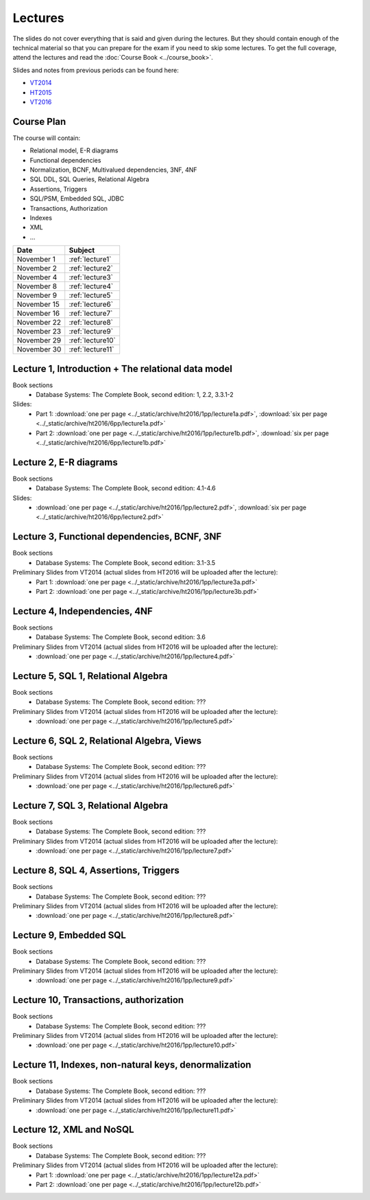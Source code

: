 Lectures
========

The slides do not cover everything that is said and given
during the lectures. But they should contain enough of the technical material
so that you can prepare for the exam if you need to skip some lectures. 
To get the full coverage, attend the lectures and read the
:doc:`Course Book <../course_book>`.

Slides and notes from previous periods can be found here:

- `VT2014 <../_static/archive/vt2014/>`__
- `HT2015 <../_static/archive/ht2015/>`__
- `VT2016 <../_static/archive/vt2016/>`__

Course Plan
~~~~~~~~~~~

The course will contain:

-  Relational model, E-R diagrams
-  Functional dependencies
-  Normalization, BCNF, Multivalued dependencies, 3NF, 4NF
-  SQL DDL, SQL Queries, Relational Algebra
-  Assertions, Triggers
-  SQL/PSM, Embedded SQL, JDBC
-  Transactions, Authorization
-  Indexes
-  XML
-  …

===========   ================
Date          Subject
===========   ================
November 1    :ref:`lecture1`
November 2    :ref:`lecture2`
November 4    :ref:`lecture3`
November 8    :ref:`lecture4`
November 9    :ref:`lecture5`
November 15   :ref:`lecture6`
November 16   :ref:`lecture7`
November 22   :ref:`lecture8`
November 23   :ref:`lecture9`
November 29   :ref:`lecture10`
November 30   :ref:`lecture11`
===========   ================


.. _lecture1:

Lecture 1, Introduction + The relational data model
~~~~~~~~~~~~~~~~~~~~~~~~~~~~~~~~~~~~~~~~~~~~~~~~~~~

Book sections
  - |book2e|: 1, 2.2, 3.3.1-2

Slides:
  - Part 1: :download:`one per page <../_static/archive/ht2016/1pp/lecture1a.pdf>`, :download:`six per page <../_static/archive/ht2016/6pp/lecture1a.pdf>`
  - Part 2: :download:`one per page <../_static/archive/ht2016/1pp/lecture1b.pdf>`, :download:`six per page <../_static/archive/ht2016/6pp/lecture1b.pdf>`


.. _lecture2:

Lecture 2, E-R diagrams
~~~~~~~~~~~~~~~~~~~~~~~

Book sections
  - |book2e|: 4.1-4.6

Slides:
  - :download:`one per page <../_static/archive/ht2016/1pp/lecture2.pdf>`, :download:`six per page <../_static/archive/ht2016/6pp/lecture2.pdf>`


.. _lecture3:

Lecture 3, Functional dependencies, BCNF, 3NF
~~~~~~~~~~~~~~~~~~~~~~~~~~~~~~~~~~~~~~~~~~~~~

Book sections
  - |book2e|: 3.1-3.5

Preliminary Slides from VT2014 (actual slides from HT2016 will be uploaded after the lecture):
  - Part 1: :download:`one per page <../_static/archive/ht2016/1pp/lecture3a.pdf>`
  - Part 2: :download:`one per page <../_static/archive/ht2016/1pp/lecture3b.pdf>`

.. _lecture4:

Lecture 4, Independencies, 4NF
~~~~~~~~~~~~~~~~~~~~~~~~~~~~~~

Book sections
  - |book2e|: 3.6

Preliminary Slides from VT2014 (actual slides from HT2016 will be uploaded after the lecture):
  - :download:`one per page <../_static/archive/ht2016/1pp/lecture4.pdf>`

.. _lecture5:

Lecture 5, SQL 1, Relational Algebra
~~~~~~~~~~~~~~~~~~~~~~~~~~~~~~~~~~~~

Book sections
  - |book2e|: ???

Preliminary Slides from VT2014 (actual slides from HT2016 will be uploaded after the lecture):
  - :download:`one per page <../_static/archive/ht2016/1pp/lecture5.pdf>`

.. _lecture6:

Lecture 6, SQL 2, Relational Algebra, Views
~~~~~~~~~~~~~~~~~~~~~~~~~~~~~~~~~~~~~~~~~~~

Book sections
  - |book2e|: ???

Preliminary Slides from VT2014 (actual slides from HT2016 will be uploaded after the lecture):
  - :download:`one per page <../_static/archive/ht2016/1pp/lecture6.pdf>`

.. _lecture7:

Lecture 7, SQL 3, Relational Algebra
~~~~~~~~~~~~~~~~~~~~~~~~~~~~~~~~~~~~

Book sections
  - |book2e|: ???

Preliminary Slides from VT2014 (actual slides from HT2016 will be uploaded after the lecture):
  - :download:`one per page <../_static/archive/ht2016/1pp/lecture7.pdf>`

.. _lecture8:

Lecture 8, SQL 4, Assertions, Triggers
~~~~~~~~~~~~~~~~~~~~~~~~~~~~~~~~~~~~~~

Book sections
  - |book2e|: ???

Preliminary Slides from VT2014 (actual slides from HT2016 will be uploaded after the lecture):
  - :download:`one per page <../_static/archive/ht2016/1pp/lecture8.pdf>`

.. _lecture9:

Lecture 9, Embedded SQL
~~~~~~~~~~~~~~~~~~~~~~~

Book sections
  - |book2e|: ???

Preliminary Slides from VT2014 (actual slides from HT2016 will be uploaded after the lecture):
  - :download:`one per page <../_static/archive/ht2016/1pp/lecture9.pdf>`

.. _lecture10:

Lecture 10, Transactions, authorization
~~~~~~~~~~~~~~~~~~~~~~~~~~~~~~~~~~~~~~~

Book sections
  - |book2e|: ???

Preliminary Slides from VT2014 (actual slides from HT2016 will be uploaded after the lecture):
  - :download:`one per page <../_static/archive/ht2016/1pp/lecture10.pdf>`

.. _lecture11:

Lecture 11, Indexes, non-natural keys, denormalization
~~~~~~~~~~~~~~~~~~~~~~~~~~~~~~~~~~~~~~~~~~~~~~~~~~~~~~

Book sections
  - |book2e|: ???

Preliminary Slides from VT2014 (actual slides from HT2016 will be uploaded after the lecture):
  - :download:`one per page <../_static/archive/ht2016/1pp/lecture11.pdf>`

.. _lecture12:
Lecture 12, XML and NoSQL
~~~~~~~~~~~~~~~~~~~~~~~~~

Book sections
  - |book2e|: ???

Preliminary Slides from VT2014 (actual slides from HT2016 will be uploaded after the lecture):
  - Part 1: :download:`one per page <../_static/archive/ht2016/1pp/lecture12a.pdf>`
  - Part 2: :download:`one per page <../_static/archive/ht2016/1pp/lecture12b.pdf>`

.. _lecture13:

.. Lecture 13, Databases at Spotify (guest lecture by Oscar Söderlund, Spotify)
.. ~~~~~~~~~~~~~~~~~~~~~~~~~~~~~~~~~~~~~~~~~~~~~~~~~~~~~~~~~~~~~~~~~~~~~~~~~~~~

.. _lecture14:

.. Lecture 14, Exam training
.. ~~~~~~~~~~~~~~~~~~~~~~~~~

.. |book2e| replace:: Database Systems: The Complete Book, second edition
